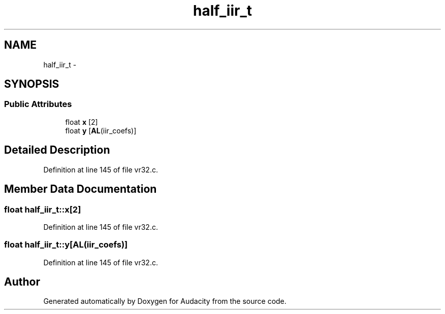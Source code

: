 .TH "half_iir_t" 3 "Thu Apr 28 2016" "Audacity" \" -*- nroff -*-
.ad l
.nh
.SH NAME
half_iir_t \- 
.SH SYNOPSIS
.br
.PP
.SS "Public Attributes"

.in +1c
.ti -1c
.RI "float \fBx\fP [2]"
.br
.ti -1c
.RI "float \fBy\fP [\fBAL\fP(iir_coefs)]"
.br
.in -1c
.SH "Detailed Description"
.PP 
Definition at line 145 of file vr32\&.c\&.
.SH "Member Data Documentation"
.PP 
.SS "float half_iir_t::x[2]"

.PP
Definition at line 145 of file vr32\&.c\&.
.SS "float half_iir_t::y[\fBAL\fP(iir_coefs)]"

.PP
Definition at line 145 of file vr32\&.c\&.

.SH "Author"
.PP 
Generated automatically by Doxygen for Audacity from the source code\&.
